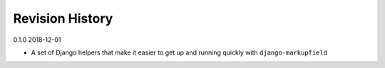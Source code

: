 Revision History
================

0.1.0 2018-12-01

- A set of Django helpers that make it easier to get up and running quickly with ``django-markupfield``
